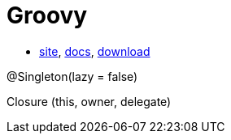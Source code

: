 = Groovy

* http://groovy-lang.org/[site],
http://groovy-lang.org/documentation.html[docs],
http://groovy-lang.org/download.html[download]

@Singleton(lazy = false)

Closure (this, owner, delegate)

